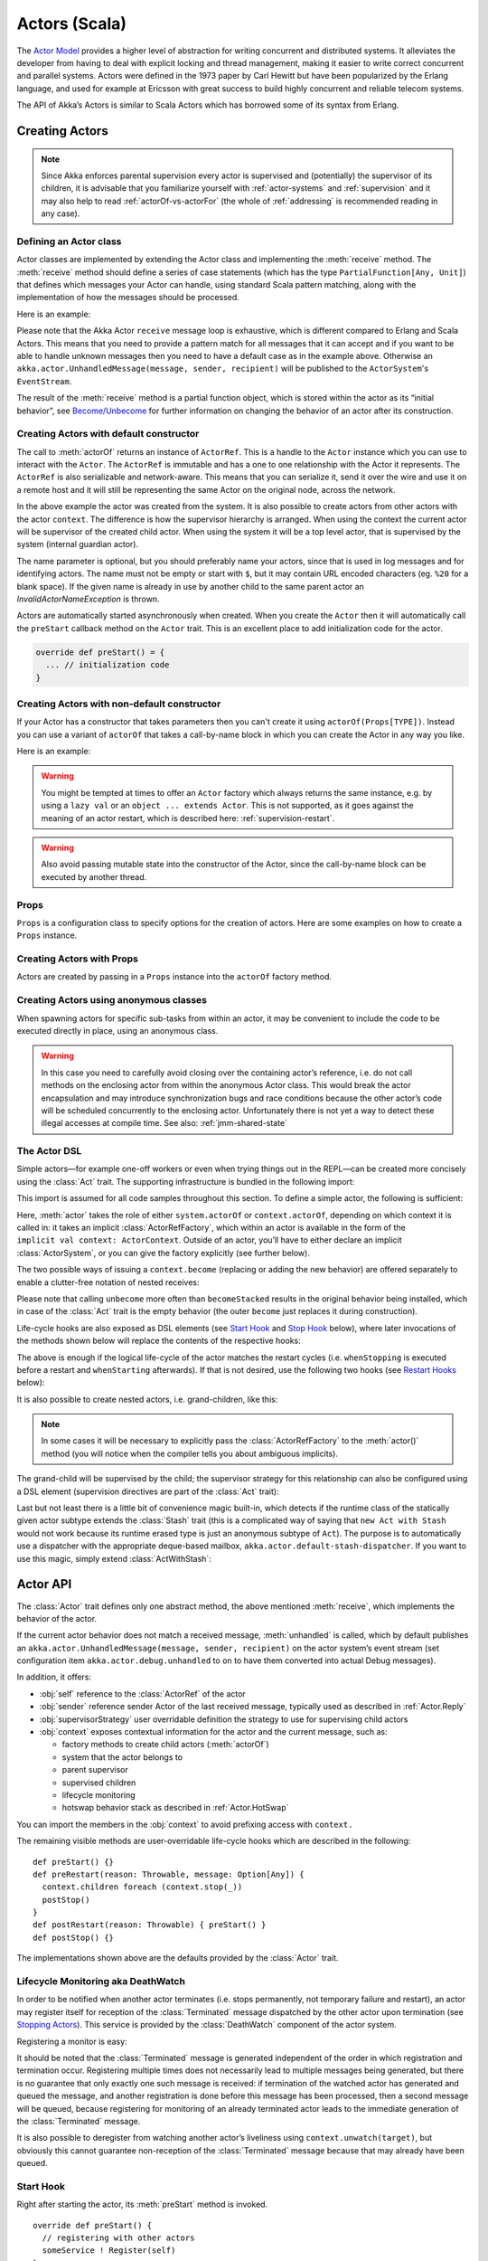 .. _actors-scala:

################
 Actors (Scala)
################


The `Actor Model`_ provides a higher level of abstraction for writing concurrent
and distributed systems. It alleviates the developer from having to deal with
explicit locking and thread management, making it easier to write correct
concurrent and parallel systems. Actors were defined in the 1973 paper by Carl
Hewitt but have been popularized by the Erlang language, and used for example at
Ericsson with great success to build highly concurrent and reliable telecom
systems.

The API of Akka’s Actors is similar to Scala Actors which has borrowed some of
its syntax from Erlang.

.. _Actor Model: http://en.wikipedia.org/wiki/Actor_model


Creating Actors
===============

.. note::

  Since Akka enforces parental supervision every actor is supervised and
  (potentially) the supervisor of its children, it is advisable that you
  familiarize yourself with :ref:`actor-systems` and :ref:`supervision` and it
  may also help to read :ref:`actorOf-vs-actorFor` (the whole of
  :ref:`addressing` is recommended reading in any case).

Defining an Actor class
-----------------------

Actor classes are implemented by extending the Actor class and implementing the
:meth:`receive` method. The :meth:`receive` method should define a series of case
statements (which has the type ``PartialFunction[Any, Unit]``) that defines
which messages your Actor can handle, using standard Scala pattern matching,
along with the implementation of how the messages should be processed.

Here is an example:

.. includecode:: code/docs/actor/ActorDocSpec.scala
   :include: imports1,my-actor

Please note that the Akka Actor ``receive`` message loop is exhaustive, which is
different compared to Erlang and Scala Actors. This means that you need to
provide a pattern match for all messages that it can accept and if you want to
be able to handle unknown messages then you need to have a default case as in
the example above. Otherwise an ``akka.actor.UnhandledMessage(message, sender, recipient)`` will be
published to the ``ActorSystem``'s ``EventStream``.

The result of the :meth:`receive` method is a partial function object, which is
stored within the actor as its “initial behavior”, see `Become/Unbecome`_ for
further information on changing the behavior of an actor after its
construction.

Creating Actors with default constructor
----------------------------------------

.. includecode:: code/docs/actor/ActorDocSpec.scala
   :include: imports2,system-actorOf

The call to :meth:`actorOf` returns an instance of ``ActorRef``. This is a handle to
the ``Actor`` instance which you can use to interact with the ``Actor``. The
``ActorRef`` is immutable and has a one to one relationship with the Actor it
represents. The ``ActorRef`` is also serializable and network-aware. This means
that you can serialize it, send it over the wire and use it on a remote host and
it will still be representing the same Actor on the original node, across the
network.

In the above example the actor was created from the system. It is also possible
to create actors from other actors with the actor ``context``. The difference is
how the supervisor hierarchy is arranged. When using the context the current actor
will be supervisor of the created child actor. When using the system it will be
a top level actor, that is supervised by the system (internal guardian actor).

.. includecode:: code/docs/actor/ActorDocSpec.scala#context-actorOf

The name parameter is optional, but you should preferably name your actors, since
that is used in log messages and for identifying actors. The name must not be empty
or start with ``$``, but it may contain URL encoded characters (eg. ``%20`` for a blank space).
If the given name is already in use by another child to the
same parent actor an `InvalidActorNameException` is thrown.

Actors are automatically started asynchronously when created.
When you create the ``Actor`` then it will automatically call the ``preStart``
callback method on the ``Actor`` trait. This is an excellent place to
add initialization code for the actor.

.. code-block:: scala

  override def preStart() = {
    ... // initialization code
  }

Creating Actors with non-default constructor
--------------------------------------------

If your Actor has a constructor that takes parameters then you can't create it
using ``actorOf(Props[TYPE])``. Instead you can use a variant of ``actorOf`` that takes
a call-by-name block in which you can create the Actor in any way you like.

Here is an example:

.. includecode:: code/docs/actor/ActorDocSpec.scala#creating-constructor

.. warning::

  You might be tempted at times to offer an ``Actor`` factory which always
  returns the same instance, e.g. by using a ``lazy val`` or an
  ``object ... extends Actor``. This is not supported, as it goes against the
  meaning of an actor restart, which is described here:
  :ref:`supervision-restart`.

.. warning::

  Also avoid passing mutable state into the constructor of the Actor, since
  the call-by-name block can be executed by another thread.

Props
-----

``Props`` is a configuration class to specify options for the creation
of actors. Here are some examples on how to create a ``Props`` instance.

.. includecode:: code/docs/actor/ActorDocSpec.scala#creating-props-config


Creating Actors with Props
--------------------------

Actors are created by passing in a ``Props`` instance into the ``actorOf`` factory method.

.. includecode:: code/docs/actor/ActorDocSpec.scala#creating-props


Creating Actors using anonymous classes
---------------------------------------

When spawning actors for specific sub-tasks from within an actor, it may be convenient to include the code to be executed directly in place, using an anonymous class.

.. includecode:: code/docs/actor/ActorDocSpec.scala#anonymous-actor

.. warning::

  In this case you need to carefully avoid closing over the containing actor’s
  reference, i.e. do not call methods on the enclosing actor from within the
  anonymous Actor class. This would break the actor encapsulation and may
  introduce synchronization bugs and race conditions because the other actor’s
  code will be scheduled concurrently to the enclosing actor. Unfortunately
  there is not yet a way to detect these illegal accesses at compile time.
  See also: :ref:`jmm-shared-state`

The Actor DSL
-------------

Simple actors—for example one-off workers or even when trying things out in the
REPL—can be created more concisely using the :class:`Act` trait. The supporting
infrastructure is bundled in the following import:

.. includecode:: ../../../akka-actor-tests/src/test/scala/akka/actor/ActorDSLSpec.scala#import

This import is assumed for all code samples throughout this section. To define
a simple actor, the following is sufficient:

.. includecode:: ../../../akka-actor-tests/src/test/scala/akka/actor/ActorDSLSpec.scala#simple-actor

Here, :meth:`actor` takes the role of either ``system.actorOf`` or
``context.actorOf``, depending on which context it is called in: it takes an
implicit :class:`ActorRefFactory`, which within an actor is available in the
form of the ``implicit val context: ActorContext``. Outside of an actor, you’ll
have to either declare an implicit :class:`ActorSystem`, or you can give the
factory explicitly (see further below).

The two possible ways of issuing a ``context.become`` (replacing or adding the
new behavior) are offered separately to enable a clutter-free notation of
nested receives:

.. includecode:: ../../../akka-actor-tests/src/test/scala/akka/actor/ActorDSLSpec.scala#becomeStacked

Please note that calling ``unbecome`` more often than ``becomeStacked`` results
in the original behavior being installed, which in case of the :class:`Act`
trait is the empty behavior (the outer ``become`` just replaces it during
construction).

Life-cycle hooks are also exposed as DSL elements (see `Start Hook`_ and `Stop
Hook`_ below), where later invocations of the methods shown below will replace
the contents of the respective hooks:

.. includecode:: ../../../akka-actor-tests/src/test/scala/akka/actor/ActorDSLSpec.scala#simple-start-stop

The above is enough if the logical life-cycle of the actor matches the restart
cycles (i.e. ``whenStopping`` is executed before a restart and ``whenStarting``
afterwards). If that is not desired, use the following two hooks (see `Restart
Hooks`_ below):

.. includecode:: ../../../akka-actor-tests/src/test/scala/akka/actor/ActorDSLSpec.scala#failing-actor

It is also possible to create nested actors, i.e. grand-children, like this:

.. includecode:: ../../../akka-actor-tests/src/test/scala/akka/actor/ActorDSLSpec.scala#nested-actor

.. note::

  In some cases it will be necessary to explicitly pass the
  :class:`ActorRefFactory` to the :meth:`actor()` method (you will notice when
  the compiler tells you about ambiguous implicits).

The grand-child will be supervised by the child; the supervisor strategy for
this relationship can also be configured using a DSL element (supervision
directives are part of the :class:`Act` trait):

.. includecode:: ../../../akka-actor-tests/src/test/scala/akka/actor/ActorDSLSpec.scala#supervise-with

Last but not least there is a little bit of convenience magic built-in, which
detects if the runtime class of the statically given actor subtype extends the
:class:`Stash` trait (this is a complicated way of saying that ``new Act with
Stash`` would not work because its runtime erased type is just an anonymous
subtype of ``Act``). The purpose is to automatically use a dispatcher with the
appropriate deque-based mailbox, ``akka.actor.default-stash-dispatcher``. 
If you want to use this magic, simply extend :class:`ActWithStash`:

.. includecode:: ../../../akka-actor-tests/src/test/scala/akka/actor/ActorDSLSpec.scala#act-with-stash

Actor API
=========

The :class:`Actor` trait defines only one abstract method, the above mentioned
:meth:`receive`, which implements the behavior of the actor.

If the current actor behavior does not match a received message,
:meth:`unhandled` is called, which by default publishes an
``akka.actor.UnhandledMessage(message, sender, recipient)`` on the actor
system’s event stream (set configuration item
``akka.actor.debug.unhandled`` to ``on`` to have them converted into
actual Debug messages).

In addition, it offers:

* :obj:`self` reference to the :class:`ActorRef` of the actor
* :obj:`sender` reference sender Actor of the last received message, typically used as described in :ref:`Actor.Reply`
* :obj:`supervisorStrategy` user overridable definition the strategy to use for supervising child actors
* :obj:`context` exposes contextual information for the actor and the current message, such as:

  * factory methods to create child actors (:meth:`actorOf`)
  * system that the actor belongs to
  * parent supervisor
  * supervised children
  * lifecycle monitoring
  * hotswap behavior stack as described in :ref:`Actor.HotSwap`

You can import the members in the :obj:`context` to avoid prefixing access with ``context.``

.. includecode:: code/docs/actor/ActorDocSpec.scala#import-context

The remaining visible methods are user-overridable life-cycle hooks which are
described in the following::

  def preStart() {}
  def preRestart(reason: Throwable, message: Option[Any]) {
    context.children foreach (context.stop(_))
    postStop()
  }
  def postRestart(reason: Throwable) { preStart() }
  def postStop() {}

The implementations shown above are the defaults provided by the :class:`Actor`
trait.

.. _deathwatch-scala:

Lifecycle Monitoring aka DeathWatch
-----------------------------------

In order to be notified when another actor terminates (i.e. stops permanently,
not temporary failure and restart), an actor may register itself for reception
of the :class:`Terminated` message dispatched by the other actor upon
termination (see `Stopping Actors`_). This service is provided by the
:class:`DeathWatch` component of the actor system.

Registering a monitor is easy:

.. includecode:: code/docs/actor/ActorDocSpec.scala#watch

It should be noted that the :class:`Terminated` message is generated
independent of the order in which registration and termination occur.
Registering multiple times does not necessarily lead to multiple messages being
generated, but there is no guarantee that only exactly one such message is
received: if termination of the watched actor has generated and queued the
message, and another registration is done before this message has been
processed, then a second message will be queued, because registering for
monitoring of an already terminated actor leads to the immediate generation of
the :class:`Terminated` message.

It is also possible to deregister from watching another actor’s liveliness
using ``context.unwatch(target)``, but obviously this cannot guarantee
non-reception of the :class:`Terminated` message because that may already have
been queued.

Start Hook
----------

Right after starting the actor, its :meth:`preStart` method is invoked.

::

  override def preStart() {
    // registering with other actors
    someService ! Register(self)
  }


Restart Hooks
-------------

All actors are supervised, i.e. linked to another actor with a fault
handling strategy. Actors may be restarted in case an exception is thrown while
processing a message (see :ref:`supervision`). This restart involves the hooks
mentioned above:

1. The old actor is informed by calling :meth:`preRestart` with the exception
   which caused the restart and the message which triggered that exception; the
   latter may be ``None`` if the restart was not caused by processing a
   message, e.g. when a supervisor does not trap the exception and is restarted
   in turn by its supervisor. This method is the best place for cleaning up,
   preparing hand-over to the fresh actor instance, etc.
   By default it stops all children and calls :meth:`postStop`.
2. The initial factory from the ``actorOf`` call is used
   to produce the fresh instance.
3. The new actor’s :meth:`postRestart` method is invoked with the exception
   which caused the restart. By default the :meth:`preStart`
   is called, just as in the normal start-up case.


An actor restart replaces only the actual actor object; the contents of the
mailbox is unaffected by the restart, so processing of messages will resume
after the :meth:`postRestart` hook returns. The message
that triggered the exception will not be received again. Any message
sent to an actor while it is being restarted will be queued to its mailbox as
usual.

Stop Hook
---------

After stopping an actor, its :meth:`postStop` hook is called, which may be used
e.g. for deregistering this actor from other services. This hook is guaranteed
to run after message queuing has been disabled for this actor, i.e. messages
sent to a stopped actor will be redirected to the :obj:`deadLetters` of the
:obj:`ActorSystem`.

Identifying Actors
==================

As described in :ref:`addressing`, each actor has a unique logical path, which
is obtained by following the chain of actors from child to parent until
reaching the root of the actor system, and it has a physical path, which may
differ if the supervision chain includes any remote supervisors. These paths
are used by the system to look up actors, e.g. when a remote message is
received and the recipient is searched, but they are also useful more directly:
actors may look up other actors by specifying absolute or relative
paths—logical or physical—and receive back an :class:`ActorRef` with the
result::

  context.actorFor("/user/serviceA/aggregator") // will look up this absolute path
  context.actorFor("../joe") // will look up sibling beneath same supervisor

The supplied path is parsed as a :class:`java.net.URI`, which basically means
that it is split on ``/`` into path elements. If the path starts with ``/``, it
is absolute and the look-up starts at the root guardian (which is the parent of
``"/user"``); otherwise it starts at the current actor. If a path element equals
``..``, the look-up will take a step “up” towards the supervisor of the
currently traversed actor, otherwise it will step “down” to the named child.
It should be noted that the ``..`` in actor paths here always means the logical
structure, i.e. the supervisor.

If the path being looked up does not exist, a special actor reference is
returned which behaves like the actor system’s dead letter queue but retains
its identity (i.e. the path which was looked up).

Remote actor addresses may also be looked up, if remoting is enabled::

  context.actorFor("akka://app@otherhost:1234/user/serviceB")

These look-ups return a (possibly remote) actor reference immediately, so you
will have to send to it and await a reply in order to verify that ``serviceB``
is actually reachable and running. An example demonstrating actor look-up is
given in :ref:`remote-lookup-sample-scala`.

Messages and immutability
=========================

**IMPORTANT**: Messages can be any kind of object but have to be
immutable. Scala can’t enforce immutability (yet) so this has to be by
convention. Primitives like String, Int, Boolean are always immutable. Apart
from these the recommended approach is to use Scala case classes which are
immutable (if you don’t explicitly expose the state) and works great with
pattern matching at the receiver side.

Here is an example:

.. code-block:: scala

  // define the case class
  case class Register(user: User)

  // create a new case class message
  val message = Register(user)

Other good messages types are ``scala.Tuple2``, ``scala.List``, ``scala.Map``
which are all immutable and great for pattern matching.


Send messages
=============

Messages are sent to an Actor through one of the following methods.

* ``!`` means “fire-and-forget”, e.g. send a message asynchronously and return
  immediately. Also known as ``tell``.
* ``?`` sends a message asynchronously and returns a :class:`Future`
  representing a possible reply. Also known as ``ask``.

Message ordering is guaranteed on a per-sender basis.

.. note::

    There are performance implications of using ``ask`` since something needs to
    keep track of when it times out, there needs to be something that bridges
    a ``Promise`` into an ``ActorRef`` and it also needs to be reachable through
    remoting. So always prefer ``tell`` for performance, and only ``ask`` if you must.

Tell: Fire-forget
-----------------

This is the preferred way of sending messages. No blocking waiting for a
message. This gives the best concurrency and scalability characteristics.

.. code-block:: scala

  actor ! "hello"

If invoked from within an Actor, then the sending actor reference will be
implicitly passed along with the message and available to the receiving Actor
in its ``sender: ActorRef`` member field. The target actor can use this
to reply to the original sender, by using ``sender ! replyMsg``.

If invoked from an instance that is **not** an Actor the sender will be
:obj:`deadLetters` actor reference by default.

Ask: Send-And-Receive-Future
----------------------------

The ``ask`` pattern involves actors as well as futures, hence it is offered as
a use pattern rather than a method on :class:`ActorRef`:

.. includecode:: code/docs/actor/ActorDocSpec.scala#ask-pipeTo

This example demonstrates ``ask`` together with the ``pipeTo`` pattern on
futures, because this is likely to be a common combination. Please note that
all of the above is completely non-blocking and asynchronous: ``ask`` produces
a :class:`Future`, three of which are composed into a new future using the
for-comprehension and then ``pipeTo`` installs an ``onComplete``-handler on the
future to affect the submission of the aggregated :class:`Result` to another
actor.

Using ``ask`` will send a message to the receiving Actor as with ``tell``, and
the receiving actor must reply with ``sender ! reply`` in order to complete the
returned :class:`Future` with a value. The ``ask`` operation involves creating
an internal actor for handling this reply, which needs to have a timeout after
which it is destroyed in order not to leak resources; see more below.

.. warning::

    To complete the future with an exception you need send a Failure message to the sender.
    This is *not done automatically* when an actor throws an exception while processing a message.

.. includecode:: code/docs/actor/ActorDocSpec.scala#reply-exception

If the actor does not complete the future, it will expire after the timeout
period, completing it with an :class:`AskTimeoutException`.  The timeout is
taken from one of the following locations in order of precedence:

1. explicitly given timeout as in:

.. includecode:: code/docs/actor/ActorDocSpec.scala#using-explicit-timeout

2. implicit argument of type :class:`akka.util.Timeout`, e.g.

.. includecode:: code/docs/actor/ActorDocSpec.scala#using-implicit-timeout

See :ref:`futures-scala` for more information on how to await or query a
future.

The ``onComplete``, ``onSuccess``, or ``onFailure`` methods of the ``Future`` can be
used to register a callback to get a notification when the Future completes.
Gives you a way to avoid blocking.

.. warning::

  When using future callbacks, such as ``onComplete``, ``onSuccess``, and ``onFailure``,
  inside actors you need to carefully avoid closing over
  the containing actor’s reference, i.e. do not call methods or access mutable state
  on the enclosing actor from within the callback. This would break the actor
  encapsulation and may introduce synchronization bugs and race conditions because
  the callback will be scheduled concurrently to the enclosing actor. Unfortunately
  there is not yet a way to detect these illegal accesses at compile time.
  See also: :ref:`jmm-shared-state`

Forward message
---------------

You can forward a message from one actor to another. This means that the
original sender address/reference is maintained even though the message is going
through a 'mediator'. This can be useful when writing actors that work as
routers, load-balancers, replicators etc.

.. code-block:: scala

  myActor.forward(message)


Receive messages
================

An Actor has to implement the ``receive`` method to receive messages:

.. code-block:: scala

  def receive: PartialFunction[Any, Unit]

Note: Akka has an alias to the ``PartialFunction[Any, Unit]`` type called
``Receive`` (``akka.actor.Actor.Receive``), so you can use this type instead for
clarity. But most often you don't need to spell it out.

This method should return a ``PartialFunction``, e.g. a ‘match/case’ clause in
which the message can be matched against the different case clauses using Scala
pattern matching. Here is an example:

.. includecode:: code/docs/actor/ActorDocSpec.scala
   :include: imports1,my-actor


.. _Actor.Reply:

Reply to messages
=================

If you want to have a handle for replying to a message, you can use
``sender``, which gives you an ActorRef. You can reply by sending to
that ActorRef with ``sender ! replyMsg``. You can also store the ActorRef
for replying later, or passing on to other actors. If there is no sender (a
message was sent without an actor or future context) then the sender
defaults to a 'dead-letter' actor ref.

.. code-block:: scala

  case request =>
    val result = process(request)
    sender ! result       // will have dead-letter actor as default

Receive timeout
===============

The `ActorContext` :meth:`setReceiveTimeout` defines the inactivity timeout after which
the sending of a `ReceiveTimeout` message is triggered.
When specified, the receive function should be able to handle an `akka.actor.ReceiveTimeout` message.
1 millisecond is the minimum supported timeout.

Please note that the receive timeout might fire and enqueue the `ReceiveTimeout` message right after
another message was enqueued; hence it is **not guaranteed** that upon reception of the receive
timeout there must have been an idle period beforehand as configured via this method.

Once set, the receive timeout stays in effect (i.e. continues firing repeatedly after inactivity
periods). Pass in `Duration.Undefined` to switch off this feature.

.. includecode:: code/docs/actor/ActorDocSpec.scala#receive-timeout

.. _stopping-actors-scala:

Stopping actors
===============

Actors are stopped by invoking the :meth:`stop` method of a ``ActorRefFactory``,
i.e. ``ActorContext`` or ``ActorSystem``. Typically the context is used for stopping
child actors and the system for stopping top level actors. The actual termination of
the actor is performed asynchronously, i.e. :meth:`stop` may return before the actor is
stopped.

Processing of the current message, if any, will continue before the actor is stopped,
but additional messages in the mailbox will not be processed. By default these
messages are sent to the :obj:`deadLetters` of the :obj:`ActorSystem`, but that
depends on the mailbox implementation.

Termination of an actor proceeds in two steps: first the actor suspends its
mailbox processing and sends a stop command to all its children, then it keeps
processing the termination messages from its children until the last one is
gone, finally terminating itself (invoking :meth:`postStop`, dumping mailbox,
publishing :class:`Terminated` on the :ref:`DeathWatch <deathwatch-scala>`, telling
its supervisor). This procedure ensures that actor system sub-trees terminate
in an orderly fashion, propagating the stop command to the leaves and
collecting their confirmation back to the stopped supervisor. If one of the
actors does not respond (i.e. processing a message for extended periods of time
and therefore not receiving the stop command), this whole process will be
stuck.

Upon :meth:`ActorSystem.shutdown()`, the system guardian actors will be
stopped, and the aforementioned process will ensure proper termination of the
whole system.

The :meth:`postStop()` hook is invoked after an actor is fully stopped. This
enables cleaning up of resources:

.. code-block:: scala

  override def postStop() = {
    // close some file or database connection
  }

.. note::

  Since stopping an actor is asynchronous, you cannot immediately reuse the
  name of the child you just stopped; this will result in an
  :class:`InvalidActorNameException`. Instead, :meth:`watch()` the terminating
  actor and create its replacement in response to the :class:`Terminated`
  message which will eventually arrive.

PoisonPill
----------

You can also send an actor the ``akka.actor.PoisonPill`` message, which will
stop the actor when the message is processed. ``PoisonPill`` is enqueued as
ordinary messages and will be handled after messages that were already queued
in the mailbox.

Graceful Stop
-------------

:meth:`gracefulStop` is useful if you need to wait for termination or compose ordered
termination of several actors:

.. includecode:: code/docs/actor/ActorDocSpec.scala#gracefulStop

When ``gracefulStop()`` returns successfully, the actor’s ``postStop()`` hook
will have been executed: there exists a happens-before edge between the end of
``postStop()`` and the return of ``gracefulStop()``.

.. warning::

  Keep in mind that an actor stopping and its name being deregistered are
  separate events which happen asynchronously from each other. Therefore it may
  be that you will find the name still in use after ``gracefulStop()``
  returned. In order to guarantee proper deregistration, only reuse names from
  within a supervisor you control and only in response to a :class:`Terminated`
  message, i.e. not for top-level actors.

.. _Actor.HotSwap:

Become/Unbecome
===============

Upgrade
-------

Akka supports hotswapping the Actor’s message loop (e.g. its implementation) at
runtime: invoke the ``context.become`` method from within the Actor.
:meth:`become` takes a ``PartialFunction[Any, Unit]`` that implements the new
message handler. The hotswapped code is kept in a Stack which can be pushed and
popped.

.. warning::

  Please note that the actor will revert to its original behavior when restarted by its Supervisor.

To hotswap the Actor behavior using ``become``:

.. includecode:: code/docs/actor/ActorDocSpec.scala#hot-swap-actor

This variant of the :meth:`become` method is useful for many different things,
such as to implement a Finite State Machine (FSM, for an example see `Dining
Hakkers`_). It will replace the current behavior (i.e. the top of the behavior
stack), which means that you do not use :meth:`unbecome`, instead always the
next behavior is explicitly installed.

.. _Dining Hakkers: @github@/akka-samples/akka-sample-fsm/src/main/scala/DiningHakkersOnBecome.scala

The other way of using :meth:`become` does not replace but add to the top of
the behavior stack. In this case care must be taken to ensure that the number
of “pop” operations (i.e. :meth:`unbecome`) matches the number of “push” ones
in the long run, otherwise this amounts to a memory leak (which is why this
behavior is not the default). 

.. includecode:: code/docs/actor/ActorDocSpec.scala#swapper

Encoding Scala Actors nested receives without accidentally leaking memory
-------------------------------------------------------------------------

See this `Unnested receive example <@github@/akka-docs/rst/scala/code/docs/actor/UnnestedReceives.scala>`_.


Stash
=====

The `Stash` trait enables an actor to temporarily stash away messages
that can not or should not be handled using the actor's current
behavior. Upon changing the actor's message handler, i.e., right
before invoking ``context.become`` or ``context.unbecome``, all
stashed messages can be "unstashed", thereby prepending them to the actor's
mailbox. This way, the stashed messages can be processed in the same
order as they have been received originally.

.. warning::

  Please note that the ``Stash`` can only be used together with actors
  that have a deque-based mailbox. For this, configure the
  ``mailbox-type`` of the dispatcher to be a deque-based mailbox, such as
  ``akka.dispatch.UnboundedDequeBasedMailbox`` (see :ref:`dispatchers-scala`).

Here is an example of the ``Stash`` in action:

.. includecode:: code/docs/actor/ActorDocSpec.scala#stash

Invoking ``stash()`` adds the current message (the message that the
actor received last) to the actor's stash. It is typically invoked
when handling the default case in the actor's message handler to stash
messages that aren't handled by the other cases. It is illegal to
stash the same message twice; to do so results in an
``IllegalStateException`` being thrown. The stash may also be bounded
in which case invoking ``stash()`` may lead to a capacity violation,
which results in a ``StashOverflowException``. The capacity of the
stash can be configured using the ``stash-capacity`` setting (an ``Int``) of the
dispatcher's configuration.

Invoking ``unstashAll()`` enqueues messages from the stash to the
actor's mailbox until the capacity of the mailbox (if any) has been
reached (note that messages from the stash are prepended to the
mailbox). In case a bounded mailbox overflows, a
``MessageQueueAppendFailedException`` is thrown.
The stash is guaranteed to be empty after calling ``unstashAll()``.

The stash is backed by a ``scala.collection.immutable.Vector``. As a
result, even a very large number of messages may be stashed without a
major impact on performance.

.. warning::

  Note that the ``Stash`` trait must be mixed into (a subclass of) the
  ``Actor`` trait before any trait/class that overrides the ``preRestart``
  callback. This means it's not possible to write
  ``Actor with MyActor with Stash`` if ``MyActor`` overrides ``preRestart``.

Note that the stash is part of the ephemeral actor state, unlike the
mailbox. Therefore, it should be managed like other parts of the
actor's state which have the same property. The :class:`Stash` trait’s
implementation of :meth:`preRestart` will call ``unstashAll()``, which is
usually the desired behavior.


Killing an Actor
================

You can kill an actor by sending a ``Kill`` message. This will restart the actor
through regular supervisor semantics.

Use it like this:

.. code-block:: scala

  // kill the actor called 'victim'
  victim ! Kill


Actors and exceptions
=====================

It can happen that while a message is being processed by an actor, that some
kind of exception is thrown, e.g. a database exception.

What happens to the Message
---------------------------

If an exception is thrown while a message is being processed (so taken of his
mailbox and handed over to the receive), then this message will be lost. It is
important to understand that it is not put back on the mailbox. So if you want
to retry processing of a message, you need to deal with it yourself by catching
the exception and retry your flow. Make sure that you put a bound on the number
of retries since you don't want a system to livelock (so consuming a lot of cpu
cycles without making progress).

What happens to the mailbox
---------------------------

If an exception is thrown while a message is being processed, nothing happens to
the mailbox. If the actor is restarted, the same mailbox will be there. So all
messages on that mailbox, will be there as well.

What happens to the actor
-------------------------

If an exception is thrown, the actor instance is discarded and a new instance is
created. This new instance will now be used in the actor references to this actor
(so this is done invisible to the developer). Note that this means that current
state of the failing actor instance is lost if you don't store and restore it in
``preRestart`` and ``postRestart`` callbacks.


Extending Actors using PartialFunction chaining
===============================================

A bit advanced but very useful way of defining a base message handler and then
extend that, either through inheritance or delegation, is to use
``PartialFunction.orElse`` chaining.

.. includecode:: code/docs/actor/ActorDocSpec.scala#receive-orElse

Or:

.. includecode:: code/docs/actor/ActorDocSpec.scala#receive-orElse2

Initialization patterns
=======================

The rich lifecycle hooks of Actors provide a useful toolkit to implement various initialization patterns. During the
lifetime of an ``ActorRef``, an actor can potentially go through several restarts, where the old instance is replaced by
a fresh one, invisibly to the outside observer who only sees the ``ActorRef``.

One may think about the new instances as "incarnations". Initialization might be necessary for every incarnation
of an actor, but sometimes one needs initialization to happen only at the birth of the first instance when the
``ActorRef`` is created. The following sections provide patterns for different initialization needs.

Initialization via constructor
------------------------------

Using the constructor for initialization has various benefits. First of all, it makes it possible to use ``val`` fields to store
any state that does not change during the life of the actor instance, making the implementation of the actor more robust.
The constructor is invoked for every incarnation of the actor, therefore the internals of the actor can always assume
that proper initialization happened. This is also the drawback of this approach, as there are cases when one would
like to avoid reinitializing internals on restart. For example, it is often useful to preserve child actors across
restarts. The following section provides a pattern for this case.

Initialization via preStart
---------------------------

The method ``preStart()`` of an actor is only called once directly during the initialization of the first instance, that
is, at creation of its ``ActorRef``. In the case of restarts, ``preStart()`` is called from ``postRestart()``, therefore
if not overridden, ``preStart()`` is called on every incarnation. However, overriding ``postRestart()`` one can disable
this behavior, and ensure that there is only one call to ``preStart()``.

One useful usage of this pattern is to disable creation of new ``ActorRefs`` for children during restarts. This can be
achieved by overriding ``preRestart()``:

.. includecode:: code/docs/actor/InitializationDocSpec.scala#preStartInit

Please note, that the child actors are *still restarted*, but no new ``ActorRef`` is created. One can recursively apply
the same principles for the children, ensuring that their ``preStart()`` method is called only at the creation of their
refs.

For more information see :ref:`what-restarting-means-scala`.

Initialization via message passing
----------------------------------

There are cases when it is impossible to pass all the information needed for actor initialization in the constructor,
for example in the presence of circular dependencies. In this case the actor should listen for an initialization message,
and use ``become()`` or a finite state-machine state transition to encode the initialized and uninitialized states
of the actor.

.. includecode:: code/docs/actor/InitializationDocSpec.scala#messageInit

If the actor may receive messages before it has been initialized, a useful tool can be the ``Stash`` to save messages
until the initialization finishes, and replaying them after the actor became initialized.

.. warning::

  This pattern should be used with care, and applied only when none of the patterns above are applicable. One of
  the potential issues is that messages might be lost when sent to remote actors. Also, publishing an ``ActorRef`` in
  an uninitialized state might lead to the condition that it receives a user message before the initialization has been
  done.